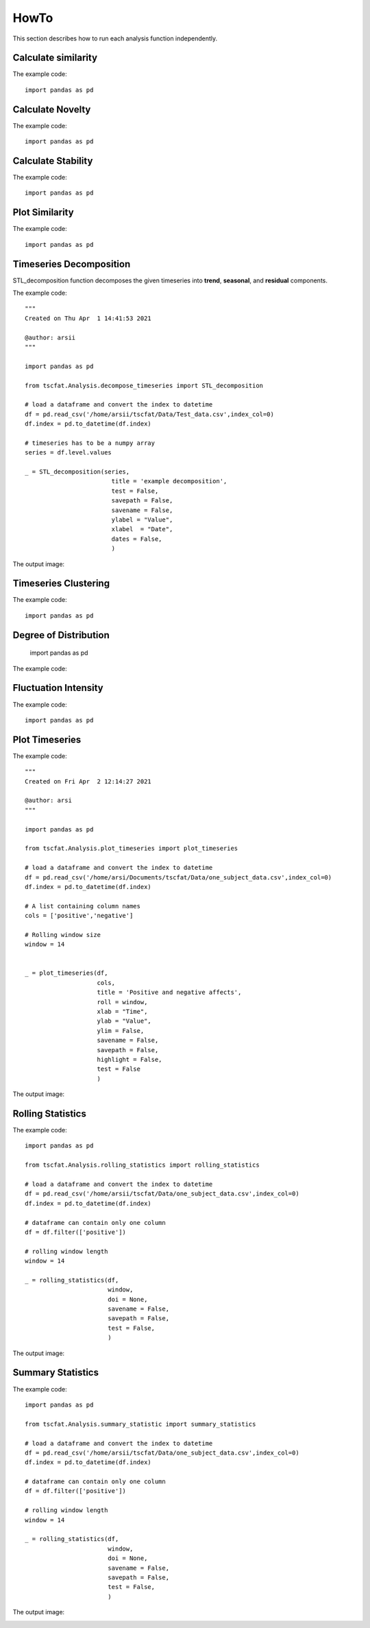HowTo
=====

This section describes how to run each analysis function independently.

Calculate similarity
--------------------

The example code::
	
	import pandas as pd

Calculate Novelty
-----------------

The example code::

	import pandas as pd

Calculate Stability
-------------------

The example code::

	import pandas as pd

Plot Similarity
---------------

The example code::

	import pandas as pd

Timeseries Decomposition
------------------------

STL_decomposition function decomposes the given timeseries into **trend**, **seasonal**, and **residual** components.

The example code::

	"""
	Created on Thu Apr  1 14:41:53 2021
	
	@author: arsii
	"""

	import pandas as pd

	from tscfat.Analysis.decompose_timeseries import STL_decomposition
		
	# load a dataframe and convert the index to datetime
	df = pd.read_csv('/home/arsii/tscfat/Data/Test_data.csv',index_col=0)
	df.index = pd.to_datetime(df.index)
		
	# timeseries has to be a numpy array
	series = df.level.values
		
	_ = STL_decomposition(series,
	              		title = 'example decomposition',
	              		test = False,
	              		savepath = False,
	              		savename = False,
	              		ylabel = "Value",
	              		xlabel  = "Date",
	              		dates = False,
	              		)  
 
The output image:  

.. image:: ../images/decomposition.png
  :width: 800
  :alt: Alternative text
  
     
Timeseries Clustering
---------------------

The example code::

	import pandas as pd
	
Degree of Distribution
----------------------
	
	import pandas as pd
	
The example code::

Fluctuation Intensity
---------------------

	
	
The example code::

	import pandas as pd


Plot Timeseries
---------------

The example code::

	"""
	Created on Fri Apr  2 12:14:27 2021

	@author: arsi
	"""

	import pandas as pd

	from tscfat.Analysis.plot_timeseries import plot_timeseries
		
	# load a dataframe and convert the index to datetime
	df = pd.read_csv('/home/arsi/Documents/tscfat/Data/one_subject_data.csv',index_col=0)
	df.index = pd.to_datetime(df.index)
		
	# A list containing column names
	cols = ['positive','negative']

	# Rolling window size
	window = 14


	_ = plot_timeseries(df,
		            cols,
		            title = 'Positive and negative affects',
		            roll = window, 
		            xlab = "Time", 
		            ylab = "Value", 
		            ylim = False, 
		            savename = False,
		            savepath = False, 
		            highlight = False, 
		            test = False
		            )

The output image:

.. image:: ../images/timeseries.png
  :width: 800
  :alt: Alternative text


Rolling Statistics
------------------

The example code::

	import pandas as pd

	from tscfat.Analysis.rolling_statistics import rolling_statistics
	
	# load a dataframe and convert the index to datetime
	df = pd.read_csv('/home/arsii/tscfat/Data/one_subject_data.csv',index_col=0)
	df.index = pd.to_datetime(df.index)
	
	# dataframe can contain only one column
	df = df.filter(['positive'])
	
	# rolling window length
	window = 14

	_ = rolling_statistics(df,
		               window,
		               doi = None,
		               savename = False,
		               savepath = False,
		               test = False,
		               )

The output image:

.. image:: ../images/rolling.png
  :width: 800
  :alt: Alternative text
  
Summary Statistics
------------------

The example code::

	import pandas as pd
	
	from tscfat.Analysis.summary_statistic import summary_statistics
	
	# load a dataframe and convert the index to datetime
	df = pd.read_csv('/home/arsii/tscfat/Data/one_subject_data.csv',index_col=0)
	df.index = pd.to_datetime(df.index)
	
	# dataframe can contain only one column
	df = df.filter(['positive'])
	
	# rolling window length
	window = 14

	_ = rolling_statistics(df,
		               window,
		               doi = None,
		               savename = False,
		               savepath = False,
		               test = False,
		               )
	
The output image:

.. image:: ../images/summary.png
  :width: 800
  :alt: Alternative text



